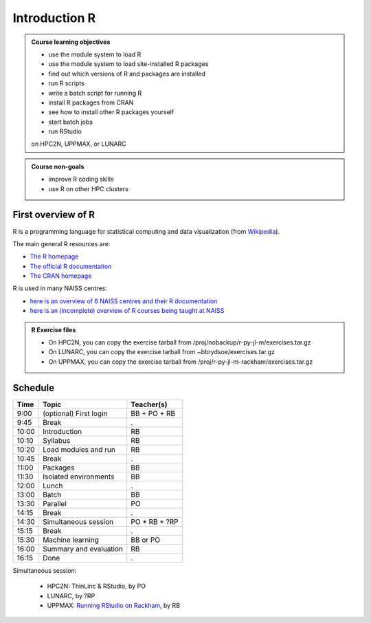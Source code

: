 Introduction R
==============

.. figure:: img/r_logo_50.png

.. tabs::

   .. tab:: Learning objectives

      - see a first overview of the R programming language
      - see the overview of the course

   .. tab:: For teachers

      Teaching goals are:

      - Learners have seen an overview of the course
      - Learners have seen an first overview of the R programming language

      Lesson plan (20 minutes in total):

      - 2 min: discuss random people with videos, based on recommendation by [Bell, Mike. The fundamentals of teaching: A five-step model to put the research evidence into practice. Routledge, 2020]
      - 5 mins: prior knowledge
         - What is R?
         - Why use R?
         - What are features of R?
         - Can R do everything?
         - What are R packages?
      - 5 mins: presentation: First overview of R
      - 5 mins: presentation: Course schedule
      - 3 mins: feedback

.. admonition:: **Course learning objectives**
 
    - use the module system to load R
    - use the module system to load site-installed R packages
    - find out which versions of R and packages are installed
    - run R scripts
    - write a batch script for running R
    - install R packages from CRAN
    - see how to install other R packages yourself
    - start batch jobs 
    - run RStudio

    on HPC2N, UPPMAX, or LUNARC


.. admonition:: **Course non-goals**

    - improve R coding skills 
    - use R on other HPC clusters


First overview of R
-------------------

R is a programming language for statistical computing and data visualization
(from `Wikipedia <https://en.wikipedia.org/wiki/R_(programming_language)>`_).

.. mermaid:: intro_r_overview_r.mmd 

The main general R resources are:

- `The R homepage <https://www.r-project.org/>`_
- `The official R documentation <https://cran.r-project.org/manuals.html>`_
- `The CRAN homepage <https://cran.r-project.org/>`_

R is used in many NAISS centres:

- `here is an overview of 6 NAISS centres and their R documentation <http://docs.uppmax.uu.se/software/r/#overview-of-naiss-centers-and-their-documentation-about-r>`_
- `here is an (incomplete) overview of R courses being taught at NAISS <http://docs.uppmax.uu.se/software/r/#learning-r>`_

.. admonition:: R Exercise files

   - On HPC2N, you can copy the exercise tarball from /proj/nobackup/r-py-jl-m/exercises.tar.gz 
   - On LUNARC, you can copy the exercise tarball from ~bbrydsoe/exercises.tar.gz  
   - On UPPMAX, you can copy the exercise tarball from /proj/r-py-jl-m-rackham/exercises.tar.gz 


Schedule
--------------------

.. mermaid::  intro_r_overview_course_login_and_scheduler.mmd

.. mermaid::  intro_r_overview_course_r_and_modules.mmd

+-------+------------------------+-----------------+
| Time  | Topic                  | Teacher(s)      |
+=======+========================+=================+
| 9:00  | (optional) First login | BB + PO + RB    |
+-------+------------------------+-----------------+
| 9:45  | Break                  | .               |
+-------+------------------------+-----------------+
| 10:00 | Introduction           | RB              |
+-------+------------------------+-----------------+
| 10:10 | Syllabus               | RB              |
+-------+------------------------+-----------------+
| 10:20 | Load modules and run   | RB              |
+-------+------------------------+-----------------+
| 10:45 | Break                  | .               |
+-------+------------------------+-----------------+
| 11:00 | Packages               | BB              |
+-------+------------------------+-----------------+
| 11:30 | Isolated environments  | BB              |
+-------+------------------------+-----------------+
| 12:00 | Lunch                  | .               |
+-------+------------------------+-----------------+
| 13:00 | Batch                  | BB              |
+-------+------------------------+-----------------+
| 13:30 | Parallel               | PO              |
+-------+------------------------+-----------------+
| 14:15 | Break                  | .               |
+-------+------------------------+-----------------+
| 14:30 | Simultaneous session   | PO \* RB \* ?RP |
+-------+------------------------+-----------------+
| 15:15 | Break                  | .               |
+-------+------------------------+-----------------+
| 15:30 | Machine learning       | BB or PO        |
+-------+------------------------+-----------------+
| 16:00 | Summary and evaluation | RB              |
+-------+------------------------+-----------------+
| 16:15 | Done                   | .               |
+-------+------------------------+-----------------+

Simultaneous session:

 - HPC2N: ThinLinc & RStudio, by PO
 - LUNARC, by ?RP
 - UPPMAX: `Running RStudio on Rackham <https://docs.uppmax.uu.se/software/rstudio_on_rackham/>`_, by RB


